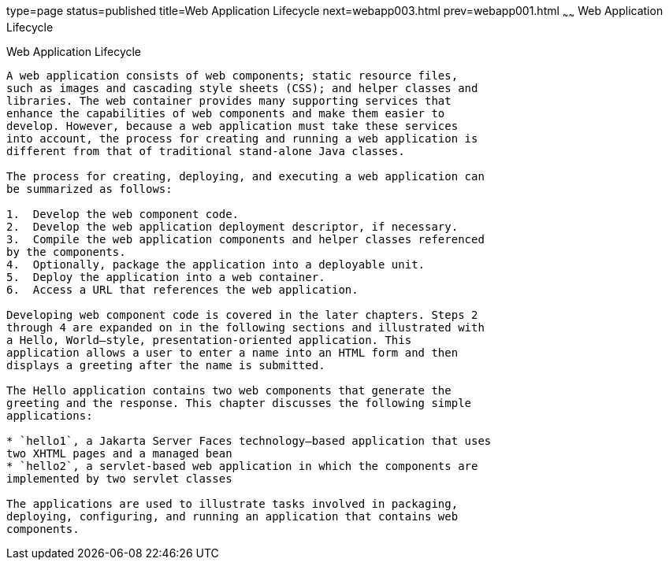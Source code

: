 type=page
status=published
title=Web Application Lifecycle
next=webapp003.html
prev=webapp001.html
~~~~~~
Web Application Lifecycle
=========================

[[BNADU]][[web-application-lifecycle]]

Web Application Lifecycle
-------------------------

A web application consists of web components; static resource files,
such as images and cascading style sheets (CSS); and helper classes and
libraries. The web container provides many supporting services that
enhance the capabilities of web components and make them easier to
develop. However, because a web application must take these services
into account, the process for creating and running a web application is
different from that of traditional stand-alone Java classes.

The process for creating, deploying, and executing a web application can
be summarized as follows:

1.  Develop the web component code.
2.  Develop the web application deployment descriptor, if necessary.
3.  Compile the web application components and helper classes referenced
by the components.
4.  Optionally, package the application into a deployable unit.
5.  Deploy the application into a web container.
6.  Access a URL that references the web application.

Developing web component code is covered in the later chapters. Steps 2
through 4 are expanded on in the following sections and illustrated with
a Hello, World–style, presentation-oriented application. This
application allows a user to enter a name into an HTML form and then
displays a greeting after the name is submitted.

The Hello application contains two web components that generate the
greeting and the response. This chapter discusses the following simple
applications:

* `hello1`, a Jakarta Server Faces technology–based application that uses
two XHTML pages and a managed bean
* `hello2`, a servlet-based web application in which the components are
implemented by two servlet classes

The applications are used to illustrate tasks involved in packaging,
deploying, configuring, and running an application that contains web
components.



